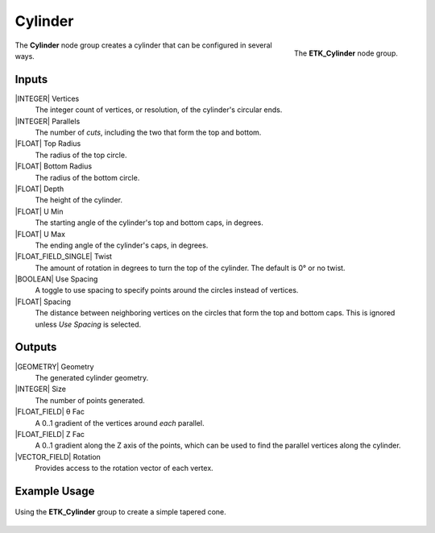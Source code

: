 .. index:: Generators; Cylinder
.. _etk.generators.cylinder:

*********
 Cylinder
*********

.. figure:: /images/nodes-cylinder.png
   :align: right

   The **ETK_Cylinder** node group.

The **Cylinder** node group creates a cylinder that can be
configured in several ways.


Inputs
=======

|INTEGER| Vertices
   The integer count of vertices, or resolution, of the cylinder's
   circular ends.

|INTEGER| Parallels
   The number of *cuts*, including the two that form the top and
   bottom.

|FLOAT| Top Radius
   The radius of the top circle.

|FLOAT| Bottom Radius
   The radius of the bottom circle.

|FLOAT| Depth
   The height of the cylinder.

|FLOAT| U Min
   The starting angle of the cylinder's top and bottom caps, in degrees.

|FLOAT| U Max
   The ending angle of the cylinder's caps, in degrees.

|FLOAT_FIELD_SINGLE| Twist
   The amount of rotation in degrees to turn the top of the cylinder.
   The default is 0° or no twist.

|BOOLEAN| Use Spacing
   A toggle to use spacing to specify points around the circles
   instead of vertices.

|FLOAT| Spacing
   The distance between neighboring vertices on the circles that form
   the top and bottom caps. This is ignored unless *Use Spacing* is
   selected.


Outputs
========

|GEOMETRY| Geometry
   The generated cylinder geometry.

|INTEGER| Size
   The number of points generated.

|FLOAT_FIELD| θ Fac
   A 0..1 gradient of the vertices around *each* parallel.

|FLOAT_FIELD| Z Fac
   A 0..1 gradient along the Z axis of the points, which can be used
   to find the parallel vertices along the cylinder.

|VECTOR_FIELD| Rotation
   Provides access to the rotation vector of each vertex.


Example Usage
==============

.. figure:: /images/nodes-cylinder_basic.png
   :align: center
   :width: 800

   Using the **ETK_Cylinder** group to create a simple tapered cone.
